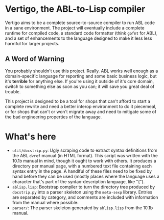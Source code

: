 * Vertigo, the ABL-to-Lisp compiler
  Vertigo aims to be a complete source-to-source compiler to run ABL
  code in a sane environment. The project will eventually include a
  complete runtime for compiled code, a standard code formatter (think
  =gofmt= for ABL), and a set of enhancements to the language designed
  to make it less less harmful for larger projects.

** A Word of Warning
   You probably shouldn't use this project. Really. ABL works well
   enough as a domain-specific language for reporting and some basic
   business logic, but it's *terrible* for anything else. If you're
   using it outside of it's core domain, switch to something else as
   soon as you can; it will save you great deal of trouble.

   This project is designed to be a tool for shops that can't afford
   to start a complete rewrite and need a better interop environment
   to do it piecemeal, or for shops that can't or won't migrate away
   and need to mitigate some of the bad engineering properties of the
   language.

* What's here
  - =util/docstrip.py=: Ugly scraping code to extract syntax
    definitions from the ABL =dvref= manual (in HTML format). This
    script was written with the 10.1b manual in mind, though it ought
    to work with others. It produces a directory per manual page, with
    a numbered text file containing each syntax entry in the page. A
    handlful of these files need to be fixed by hand before they can
    be used (mostly places where the language uses a character that's
    part of the syntax-description language, like "{").
  - =ablisp.lisp=: Bootstrap compiler to turn the directory tree
    produced by =docstrip.py= into a parser skeleton using the
    =meta-sexp= library. Entries are separated by category, and
    comments are included with information from the manual where
    possible.
  - =parser/=: The parser skeleton generated by =ablisp.lisp= from the 10.1b manual.

